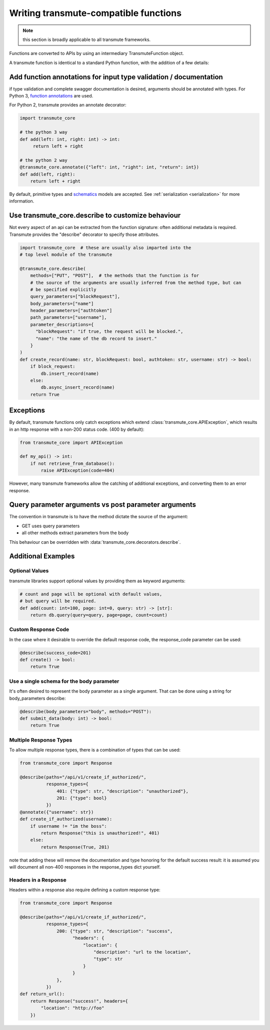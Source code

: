 ======================================
Writing transmute-compatible functions
======================================

.. _functions:

.. note:: this section is broadly applicable to all transmute frameworks.

Functions are converted to APIs by using an intermediary TransmuteFunction object.

A transmute function is identical to a standard Python function, with the
addition of a few details:

------------------------------------------------------------------
Add function annotations for input type validation / documentation
------------------------------------------------------------------

if type validation and complete swagger documentation is desired,
arguments should be annotated with types.  For Python 3, `function
annotations <https://www.python.org/dev/peps/pep-3107/>`_ are used.

For Python 2, transmute provides an annotate decorator:

.. code-block:: python

   import transmute_core

   # the python 3 way
   def add(left: int, right: int) -> int:
        return left + right

   # the python 2 way
   @transmute_core.annotate({"left": int, "right": int, "return": int})
   def add(left, right):
       return left + right


By default, primitive types and `schematics <http://schematics.readthedocs.org/en/latest/>`_ models are
accepted. See :ref:`serialization <serialization>` for more information.

--------------------------------------------------
Use transmute_core.describe to customize behaviour
--------------------------------------------------

Not every aspect of an api can be extracted from the function
signature: often additional metadata is required. Transmute provides the "describe" decorator
to specify those attributes.

.. code-block:: python

    import transmute_core  # these are usually also imparted into the
    # top level module of the transmute

    @transmute_core.describe(
        methods=["PUT", "POST"],  # the methods that the function is for
        # the source of the arguments are usually inferred from the method type, but can
        # be specified explicitly
        query_parameters=["blockRequest"],
        body_parameters=["name"]
        header_parameters=["authtoken"]
        path_parameters=["username"],
        parameter_descriptions={
          "blockRequest": "if true, the request will be blocked.",
          "name": "the name of the db record to insert."
        }
    )
    def create_record(name: str, blockRequest: bool, authtoken: str, username: str) -> bool:
        if block_request:
            db.insert_record(name)
        else:
            db.async_insert_record(name)
        return True



----------
Exceptions
----------

By default, transmute functions only catch exceptions which extend
:class:`transmute_core.APIException`, which results in an http response
with a non-200 status code. (400 by default):


.. code-block:: python

    from transmute_core import APIException

    def my_api() -> int:
        if not retrieve_from_database():
            raise APIException(code=404)

However, many transmute frameworks allow the catching of additional
exceptions, and converting them to an error response.


-----------------------------------------------------
Query parameter arguments vs post parameter arguments
-----------------------------------------------------

The convention in transmute is to have the method dictate the source of the
argument:

* GET uses query parameters
* all other methods extract parameters from the body

This behaviour can be overridden with :data:`transmute_core.decorators.describe`.

-------------------
Additional Examples
-------------------

Optional Values
===============

transmute libraries support optional values by providing them as keyword arguments:

.. code-block:: python

    # count and page will be optional with default values,
    # but query will be required.
    def add(count: int=100, page: int=0, query: str) -> [str]:
        return db.query(query=query, page=page, count=count)

Custom Response Code
====================

In the case where it desirable to override the default response code, the
response_code parameter can be used:

.. code-block:: python

    @describe(success_code=201)
    def create() -> bool:
        return True

Use a single schema for the body parameter
==========================================

It's often desired to represent the body parameter as a single
argument. That can be done using a string for body_parameters describe:

.. code-block:: python

    @describe(body_parameters="body", methods="POST"):
    def submit_data(body: int) -> bool:
        return True


Multiple Response Types
=======================

To allow multiple response types, there is a combination of types that
can be used:

.. code-block:: python

    from transmute_core import Response

    @describe(paths="/api/v1/create_if_authorized/",
              response_types={
                  401: {"type": str, "description": "unauthorized"},
                  201: {"type": bool}
              })
    @annotate({"username": str})
    def create_if_authorized(username):
        if username != "im the boss":
            return Response("this is unauthorized!", 401)
        else:
            return Response(True, 201)

note that adding these will remove the documentation and type honoring
for the default success result: it is assumed you will document all non-400
responses in the response_types dict yourself.


Headers in a Response
=====================

Headers within a response also require defining a custom response type:

.. code-block:: python

    from transmute_core import Response

    @describe(paths="/api/v1/create_if_authorized/",
              response_types={
                  200: {"type": str, "description": "success",
                        "headers": {
                            "location": {
                                "description": "url to the location",
                                "type": str
                            }
                        }
                  },
              })
    def return_url():
        return Response("success!", headers={
            "location": "http://foo"
        })
